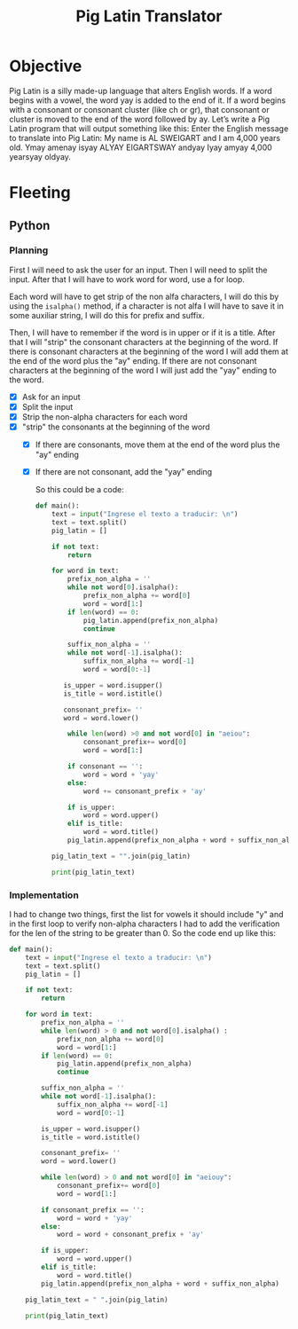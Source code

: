 :PROPERTIES:
:ID:       6870a2e2-47fc-4828-825f-e778643dc82f
:END:
#+title: Pig Latin Translator
#+filetags: :coding:practice:project:
#+category: CODING-EXERCISE

* Objective
Pig Latin is a silly made-up language that alters English words. If a word
begins with a vowel, the word yay is added to the end of it. If a word
begins with a consonant or consonant cluster (like ch or gr), that
consonant or cluster is moved to the end of the word followed by ay.
Let’s write a Pig Latin program that will output something like this:
Enter the English message to translate into Pig Latin:
My name is AL SWEIGART and I am 4,000 years old.
Ymay amenay isyay ALYAY EIGARTSWAY andyay Iyay amyay 4,000 yearsyay oldyay.

* Fleeting
** Python
*** Planning
First I will need to ask the user for an input. Then I will need to split the input. After that I will have to work word for word, use a for loop.

Each word will have to get strip of the non alfa characters, I will do this by using the ~isalpha()~ method, if a character is not alfa I will have to save it in some auxiliar string, I will do this for prefix and suffix.

Then, I will have to remember if the word is in upper or if it is a title. After that I will "strip" the consonant characters at the beginning of the word. If there is consonant characters at the beginning of the word I will add them at the end of the word plus the "ay" ending. If there are not consonant characters at the beginning of the word I will just add the "yay" ending to the word.

- [X] Ask for an input
- [X] Split the input
- [X] Strip the non-alpha characters for each word
- [X] "strip" the consonants at the beginning of the word
  - [X] If there are consonants, move them at the end of the word plus the "ay" ending
  - [X] If there are not consonant, add the "yay" ending

   So this could be a code:
   #+begin_src python
  def main():
      text = input("Ingrese el texto a traducir: \n")
      text = text.split()
      pig_latin = []

      if not text:
          return

      for word in text:
          prefix_non_alpha = ''
          while not word[0].isalpha():
              prefix_non_alpha += word[0]
              word = word[1:]
          if len(word) == 0:
              pig_latin.append(prefix_non_alpha)
              continue

          suffix_non_alpha = ''
          while not word[-1].isalpha():
              suffix_non_alpha += word[-1]
              word = word[0:-1]

         is_upper = word.isupper()
         is_title = word.istitle()

         consonant_prefix= ''
         word = word.lower()

          while len(word) >0 and not word[0] in "aeiou":
              consonant_prefix+= word[0]
              word = word[1:]

          if consonant == '':
              word = word + 'yay'
          else:
              word += consonant_prefix + 'ay'

          if is_upper:
              word = word.upper()
          elif is_title:
              word = word.title()
          pig_latin.append(prefix_non_alpha + word + suffix_non_alpha)

      pig_latin_text = "".join(pig_latin)

      print(pig_latin_text)

  #+end_src
*** Implementation
I had to change two things, first the list for vowels it should include "y" and in the first loop to verify non-alpha characters I had to add the verification for the len of the string to be greater than 0. So the code end up like this:
#+begin_src python
def main():
    text = input("Ingrese el texto a traducir: \n")
    text = text.split()
    pig_latin = []

    if not text:
        return

    for word in text:
        prefix_non_alpha = ''
        while len(word) > 0 and not word[0].isalpha() :
            prefix_non_alpha += word[0]
            word = word[1:]
        if len(word) == 0:
            pig_latin.append(prefix_non_alpha)
            continue

        suffix_non_alpha = ''
        while not word[-1].isalpha():
            suffix_non_alpha += word[-1]
            word = word[0:-1]

        is_upper = word.isupper()
        is_title = word.istitle()

        consonant_prefix= ''
        word = word.lower()

        while len(word) > 0 and not word[0] in "aeiouy":
            consonant_prefix+= word[0]
            word = word[1:]

        if consonant_prefix == '':
            word = word + 'yay'
        else:
            word = word + consonant_prefix + 'ay'

        if is_upper:
            word = word.upper()
        elif is_title:
            word = word.title()
        pig_latin.append(prefix_non_alpha + word + suffix_non_alpha)

    pig_latin_text = " ".join(pig_latin)

    print(pig_latin_text)
#+end_src
